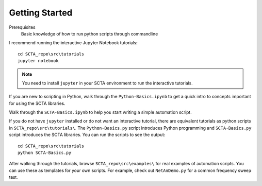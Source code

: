 Getting Started
***************

Prerequisites
  Basic knowledge of how to run python scripts through commandline

I recommend running the interactive Jupyter Notebook tutorials::

   cd SCTA_repo\src\tutorials
   jupyter notebook

.. note:: You need to install ``jupyter`` in your SCTA environment to run the interactive tutorials.

If you are new to scripting in Python, walk through the ``Python-Basics.ipynb`` to get a quick intro to concepts important for using the SCTA libraries.

Walk through the ``SCTA-Basics.ipynb`` to help you start writing a simple automation script.

If you do not have ``jupyter`` installed or do not want an interactive tutorial, there are equivalent tutorials as python scripts in ``SCTA_repo\src\tutorials\``. The ``Python-Basics.py`` script introduces Python programming and ``SCTA-Basics.py`` script introduces the SCTA libraries. You can run the scripts to see the output::

   cd SCTA_repo\src\tutorials
   python SCTA-Basics.py

After walking through the tutorials, browse ``SCTA_repo\src\examples\`` for real examples of automation scripts. You can use these as templates for your own scripts. For example, check out ``NetAnDemo.py`` for a common frequency sweep test.

